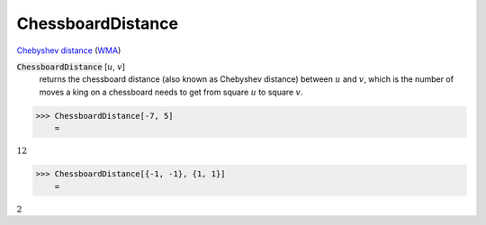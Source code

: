 ChessboardDistance
==================

`Chebyshev distance <https://en.wikipedia.org/wiki/Chebyshev_distance>`_     (`WMA <https://reference.wolfram.com/language/ref/ChessboardDistance.html>`_)


:code:`ChessboardDistance` [:math:`u`, :math:`v`]
    returns the chessboard distance (also known as Chebyshev distance) between :math:`u` and :math:`v`, which is the number of moves a king on a chessboard needs to get from square :math:`u` to square :math:`v`.





>>> ChessboardDistance[-7, 5]
    =

:math:`12`


>>> ChessboardDistance[{-1, -1}, {1, 1}]
    =

:math:`2`


